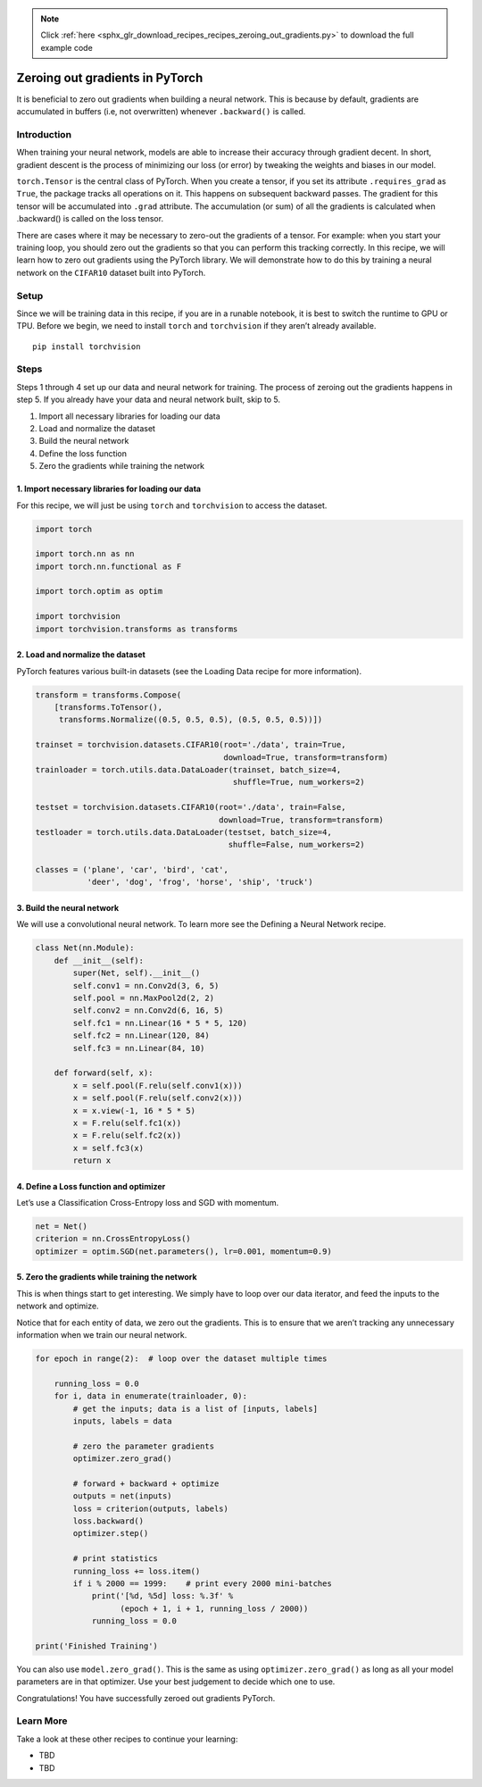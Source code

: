 .. note::
    :class: sphx-glr-download-link-note

    Click :ref:`here <sphx_glr_download_recipes_recipes_zeroing_out_gradients.py>` to download the full example code
.. rst-class:: sphx-glr-example-title

.. _sphx_glr_recipes_recipes_zeroing_out_gradients.py:


Zeroing out gradients in PyTorch
================================
It is beneficial to zero out gradients when building a neural network.
This is because by default, gradients are accumulated in buffers (i.e,
not overwritten) whenever ``.backward()`` is called.

Introduction
------------
When training your neural network, models are able to increase their
accuracy through gradient decent. In short, gradient descent is the
process of minimizing our loss (or error) by tweaking the weights and
biases in our model.

``torch.Tensor`` is the central class of PyTorch. When you create a
tensor, if you set its attribute ``.requires_grad`` as ``True``, the
package tracks all operations on it. This happens on subsequent backward
passes. The gradient for this tensor will be accumulated into ``.grad``
attribute. The accumulation (or sum) of all the gradients is calculated
when .backward() is called on the loss tensor.

There are cases where it may be necessary to zero-out the gradients of a
tensor. For example: when you start your training loop, you should zero
out the gradients so that you can perform this tracking correctly.
In this recipe, we will learn how to zero out gradients using the
PyTorch library. We will demonstrate how to do this by training a neural
network on the ``CIFAR10`` dataset built into PyTorch.

Setup
-----
Since we will be training data in this recipe, if you are in a runable
notebook, it is best to switch the runtime to GPU or TPU.
Before we begin, we need to install ``torch`` and ``torchvision`` if
they aren’t already available.

::

   pip install torchvision
Steps
-----

Steps 1 through 4 set up our data and neural network for training. The
process of zeroing out the gradients happens in step 5. If you already
have your data and neural network built, skip to 5.

1. Import all necessary libraries for loading our data
2. Load and normalize the dataset
3. Build the neural network
4. Define the loss function
5. Zero the gradients while training the network

1. Import necessary libraries for loading our data
~~~~~~~~~~~~~~~~~~~~~~~~~~~~~~~~~~~~~~~~~~~~~~~~~~~~~~

For this recipe, we will just be using ``torch`` and ``torchvision`` to
access the dataset.



.. code-block:: default


    import torch

    import torch.nn as nn
    import torch.nn.functional as F

    import torch.optim as optim

    import torchvision
    import torchvision.transforms as transforms



2. Load and normalize the dataset
~~~~~~~~~~~~~~~~~~~~~~~~~~~~~~~~~~~~~

PyTorch features various built-in datasets (see the Loading Data recipe
for more information).



.. code-block:: default


    transform = transforms.Compose(
        [transforms.ToTensor(),
         transforms.Normalize((0.5, 0.5, 0.5), (0.5, 0.5, 0.5))])

    trainset = torchvision.datasets.CIFAR10(root='./data', train=True,
                                            download=True, transform=transform)
    trainloader = torch.utils.data.DataLoader(trainset, batch_size=4,
                                              shuffle=True, num_workers=2)

    testset = torchvision.datasets.CIFAR10(root='./data', train=False,
                                           download=True, transform=transform)
    testloader = torch.utils.data.DataLoader(testset, batch_size=4,
                                             shuffle=False, num_workers=2)

    classes = ('plane', 'car', 'bird', 'cat',
               'deer', 'dog', 'frog', 'horse', 'ship', 'truck')



3. Build the neural network
~~~~~~~~~~~~~~~~~~~~~~~~~~~~~~~

We will use a convolutional neural network. To learn more see the
Defining a Neural Network recipe.



.. code-block:: default


    class Net(nn.Module):
        def __init__(self):
            super(Net, self).__init__()
            self.conv1 = nn.Conv2d(3, 6, 5)
            self.pool = nn.MaxPool2d(2, 2)
            self.conv2 = nn.Conv2d(6, 16, 5)
            self.fc1 = nn.Linear(16 * 5 * 5, 120)
            self.fc2 = nn.Linear(120, 84)
            self.fc3 = nn.Linear(84, 10)

        def forward(self, x):
            x = self.pool(F.relu(self.conv1(x)))
            x = self.pool(F.relu(self.conv2(x)))
            x = x.view(-1, 16 * 5 * 5)
            x = F.relu(self.fc1(x))
            x = F.relu(self.fc2(x))
            x = self.fc3(x)
            return x



4. Define a Loss function and optimizer
~~~~~~~~~~~~~~~~~~~~~~~~~~~~~~~~~~~~~~~~~~~

Let’s use a Classification Cross-Entropy loss and SGD with momentum.



.. code-block:: default


    net = Net()
    criterion = nn.CrossEntropyLoss()
    optimizer = optim.SGD(net.parameters(), lr=0.001, momentum=0.9)



5. Zero the gradients while training the network
~~~~~~~~~~~~~~~~~~~~~~~~~~~~~~~~~~~~~~~~~~~~~~~~~~~~

This is when things start to get interesting. We simply have to loop
over our data iterator, and feed the inputs to the network and optimize.

Notice that for each entity of data, we zero out the gradients. This is
to ensure that we aren’t tracking any unnecessary information when we
train our neural network.



.. code-block:: default


    for epoch in range(2):  # loop over the dataset multiple times

        running_loss = 0.0
        for i, data in enumerate(trainloader, 0):
            # get the inputs; data is a list of [inputs, labels]
            inputs, labels = data

            # zero the parameter gradients
            optimizer.zero_grad()

            # forward + backward + optimize
            outputs = net(inputs)
            loss = criterion(outputs, labels)
            loss.backward()
            optimizer.step()

            # print statistics
            running_loss += loss.item()
            if i % 2000 == 1999:    # print every 2000 mini-batches
                print('[%d, %5d] loss: %.3f' %
                      (epoch + 1, i + 1, running_loss / 2000))
                running_loss = 0.0

    print('Finished Training')



You can also use ``model.zero_grad()``. This is the same as using
``optimizer.zero_grad()`` as long as all your model parameters are in
that optimizer. Use your best judgement to decide which one to use.

Congratulations! You have successfully zeroed out gradients PyTorch.

Learn More
----------

Take a look at these other recipes to continue your learning:

-  TBD
-  TBD


.. rst-class:: sphx-glr-timing

   **Total running time of the script:** ( 0 minutes  0.000 seconds)


.. _sphx_glr_download_recipes_recipes_zeroing_out_gradients.py:


.. only :: html

 .. container:: sphx-glr-footer
    :class: sphx-glr-footer-example



  .. container:: sphx-glr-download

     :download:`Download Python source code: zeroing_out_gradients.py <zeroing_out_gradients.py>`



  .. container:: sphx-glr-download

     :download:`Download Jupyter notebook: zeroing_out_gradients.ipynb <zeroing_out_gradients.ipynb>`


.. only:: html

 .. rst-class:: sphx-glr-signature

    `Gallery generated by Sphinx-Gallery <https://sphinx-gallery.readthedocs.io>`_
